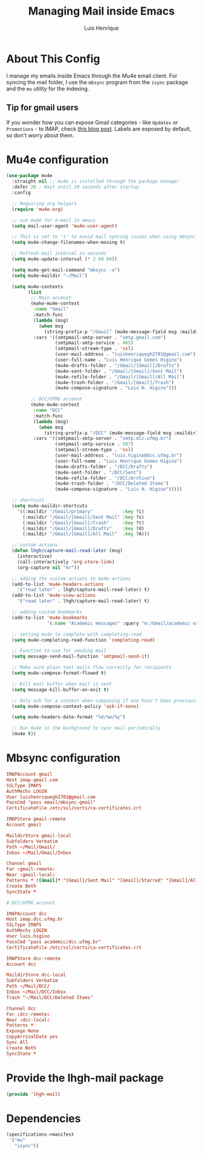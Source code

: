 #+TITLE: Managing Mail inside Emacs
#+AUTHOR: Luis Henrique
#+PROPERTY: header-args:emacs-lisp :tangle .emacs.d/lisp/lhgh-mail.el :mkdirp yes

* About This Config
I manage my emails inside Emacs through the Mu4e email client. For syncing the mail folder, I use the =mbsync= program from the =isync= package and the =mu= utility for the indexing.

** Tip for gmail users
If you wonder how you can expose Gmail categories - like =Updates= or =Promotions= - to IMAP, check [[https://dylanconlin.svbtle.com/exposing-gmails-categories-to-imap][this blog post]]. Labels are exposed by default, so don't worry about them.

* Mu4e configuration

#+begin_src emacs-lisp
  (use-package mu4e
    :straight nil ;; mu4e is installed through the package manager
    :defer 20 ; Wait until 20 seconds after startup
    :config

    ;; Requiring org helpers
    (require 'mu4e-org)

    ;; use mu4e for e-mail in emacs
    (setq mail-user-agent 'mu4e-user-agent)

    ;; This is set to 't' to avoid mail syncing issues when using mbsync
    (setq mu4e-change-filenames-when-moving t)

    ;; Refresh mail interval in seconds
    (setq mu4e-update-interval (* 2 60 60))

    (setq mu4e-get-mail-command "mbsync -a")
    (setq mu4e-maildir "~/Mail")

    (setq mu4e-contexts
          (list
           ;; Main account
           (make-mu4e-context
            :name "Gmail"
            :match-func
            (lambda (msg)
              (when msg
                (string-prefix-p "/Gmail" (mu4e-message-field msg :maildir))))
            :vars '((smtpmail-smtp-server . "smtp.gmail.com")
                    (smtpmail-smtp-service . 465)
                    (smtpmail-stream-type . 'ssl)
                    (user-mail-address . "luishenriquegh2701@gmail.com")
                    (user-full-name . "Luis Henrique Gomes Higino")
                    (mu4e-drafts-folder . "/Gmail/[Gmail]/Drafts")
                    (mu4e-sent-folder . "/Gmail/[Gmail]/Sent Mail")
                    (mu4e-refile-folder . "/Gmail/[Gmail]/All Mail")
                    (mu4e-trash-folder . "/Gmail/[Gmail]/Trash")
                    (mu4e-compose-signature . "Luis H. Higino")))

           ;; DCC/UFMG account
           (make-mu4e-context
            :name "DCC"
            :match-func
            (lambda (msg)
              (when msg
                (string-prefix-p "/DCC" (mu4e-message-field msg :maildir))))
            :vars '((smtpmail-smtp-server . "smtp.dcc.ufmg.br")
                    (smtpmail-smtp-service . 587)
                    (smtpmail-stream-type . 'ssl)
                    (user-mail-address . "luis.higino@dcc.ufmg.br")
                    (user-full-name . "Luis Henrique Gomes Higino")
                    (mu4e-drafts-folder . "/DCC/Drafts")
                    (mu4e-sent-folder . "/DCC/Sent")
                    (mu4e-refile-folder . "/DCC/Archive")
                    (mu4e-trash-folder . "/DCC/Deleted Items")
                    (mu4e-compose-signature . "Luis H. Higino")))))

    ;; shortcuts
    (setq mu4e-maildir-shortcuts
      '((:maildir "/Gmail/primary"           :key ?i)
        (:maildir "/Gmail/[Gmail]/Sent Mail" :key ?s)
        (:maildir "/Gmail/[Gmail]/Trash"     :key ?t)
        (:maildir "/Gmail/[Gmail]/Drafts"    :key ?d)
        (:maildir "/Gmail/[Gmail]/All Mail"  :key ?A)))

    ;; custom actions
    (defun lhgh/capture-mail-read-later (msg)
      (interactive)
      (call-interactively 'org-store-link)
      (org-capture nil "mr"))

    ;; adding the custom actions to mu4e actions
    (add-to-list 'mu4e-headers-actions
      '("read later" . lhgh/capture-mail-read-later) t)
    (add-to-list 'mu4e-view-actions
      '("read later" . lhgh/capture-mail-read-later) t)

    ;; adding custom bookmarks
    (add-to-list 'mu4e-bookmarks
                 '(:name "Academic messages" :query "m:/Gmail/academic or m:/DCC/Inbox" :key ?a))

    ;; setting mu4e to complete with completing-read
    (setq mu4e-completing-read-function 'completing-read)

    ;; Function to use for sending mail
    (setq message-send-mail-function 'smtpmail-send-it)

    ;; Make sure plain text mails flow correctly for recipients
    (setq mu4e-compose-format-flowed t)

    ;; Kill mail buffer when mail is sent
    (setq message-kill-buffer-on-exit t)

    ;; Only ask for a context when composing if one hasn't been previously picked
    (setq mu4e-compose-context-policy 'ask-if-none)

    (setq mu4e-headers-date-format "%d/%m/%y")

    ;; Run mu4e in the background to sync mail periodically
    (mu4e t))
#+end_src

* Mbsync configuration

#+begin_src conf :tangle .mbsyncrc :mkdirp yes
  IMAPAccount gmail
  Host imap.gmail.com
  SSLType IMAPS
  AuthMechs LOGIN
  User luishenriquegh2701@gmail.com
  PassCmd "pass email/mbsync-gmail"
  CertificateFile /etc/ssl/certs/ca-certificates.crt

  IMAPStore gmail-remote
  Account gmail

  MaildirStore gmail-local
  Subfolders Verbatim
  Path ~/Mail/Gmail/
  Inbox ~/Mail/Gmail/Inbox

  Channel gmail
  Far :gmail-remote:
  Near :gmail-local:
  Patterns * ![Gmail]* "[Gmail]/Sent Mail" "[Gmail]/Starred" "[Gmail]/All Mail" "[Gmail]/Trash"
  Create Both
  SyncState *

  # DCC/UFMG account

  IMAPAccount dcc
  Host imap.dcc.ufmg.br 
  SSLType IMAPS
  AuthMechs LOGIN
  User luis.higino
  PassCmd "pass academic/dcc.ufmg.br"
  CertificateFile /etc/ssl/certs/ca-certificates.crt

  IMAPStore dcc-remote
  Account dcc

  MaildirStore dcc-local
  Subfolders Verbatim
  Path ~/Mail/DCC/
  Inbox ~/Mail/DCC/Inbox
  Trash "~/Mail/DCC/Deleted Items"

  Channel dcc
  Far :dcc-remote:
  Near :dcc-local:
  Patterns *
  Expunge None
  CopyArrivalDate yes
  Sync All
  Create Both
  SyncState *
#+end_src

* Provide the lhgh-mail package
#+begin_src emacs-lisp
  (provide 'lhgh-mail)
#+end_src

* Dependencies

#+begin_src scheme :tangle .config/guix/manifests/mail.scm :mkdirp yes
  (specifications->manifest
   '("mu"
     "isync"))
#+end_src
